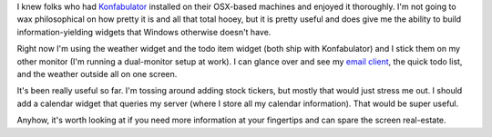.. title: Konfabulator
.. slug: konfabulator
.. date: 2004-11-10 11:53:57
.. tags: content, software

I knew folks who had `Konfabulator <http://www.konfabulator.com/>`__
installed on their OSX-based machines and enjoyed it thoroughly. I'm not
going to wax philosophical on how pretty it is and all that total hooey,
but it is pretty useful and does give me the ability to build
information-yielding widgets that Windows otherwise doesn't have.

Right now I'm using the weather widget and the todo item widget (both
ship with Konfabulator) and I stick them on my other monitor (I'm
running a dual-monitor setup at work). I can glance over and see my
`email client <http://www.mozilla.org/projects/thunderbird/>`__, the
quick todo list, and the weather outside all on one screen.

It's been really useful so far. I'm tossing around adding stock tickers,
but mostly that would just stress me out. I should add a calendar widget
that queries my server (where I store all my calendar information). That
would be super useful.

Anyhow, it's worth looking at if you need more information at your
fingertips and can spare the screen real-estate.
